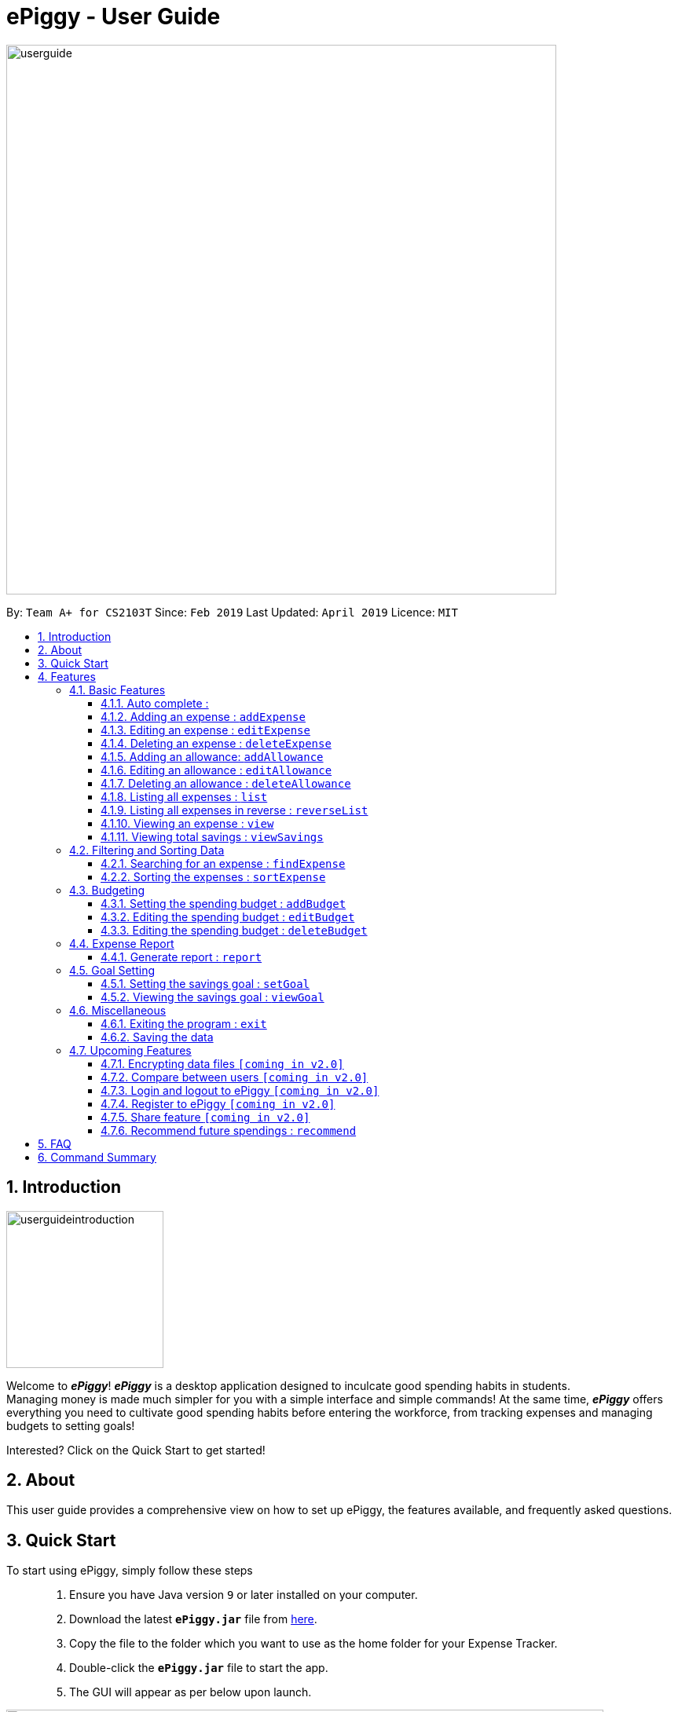 = ePiggy - User Guide
:site-section: UserGuide
:toc:
:toclevels: 4
:toc-title:
:toc-placement: preamble
:sectnums:
:imagesDir: images
:stylesDir: stylesheets
:xrefstyle: full
:experimental:
ifdef::env-github[]
:tip-caption: :bulb:
:note-caption: :information_source:
endif::[]
:repoURL: https://github.com/CS2103-AY1819S2-W17-4/main

image::userguide.png[width="700"]

By: `Team A+ for CS2103T`       Since: `Feb 2019`      Last Updated: `April 2019`     Licence: `MIT`

== Introduction

image::userguideintroduction.gif[width="200", role="center"]

Welcome to *_ePiggy_*! *_ePiggy_* is a desktop application designed to inculcate good spending habits in students. +
Managing money is made much simpler for you with a simple interface and simple commands!
At the same time, *_ePiggy_* offers everything you need to cultivate good spending habits before
entering the workforce, from tracking expenses and managing budgets to setting goals! +

Interested? Click on the Quick Start to get started!

== About
This user guide provides a comprehensive view on how to set up ePiggy, the features available, and frequently asked questions.

== Quick Start
To start using ePiggy, simply follow these steps::
1. Ensure you have Java version `9` or later installed on your computer. +
2. Download the latest *`ePiggy.jar`* file from link:{repoURL}/releases[here]. +
3. Copy the file to the folder which you want to use as the home folder for your Expense Tracker. +
4. Double-click the *`ePiggy.jar`* file to start the app. +
5. The GUI will appear as per below upon launch.

image::Ui.png[width="760"]
_Figure 1. The user interface upon launch of application_

*Some sample commands you can try:*

* `addExpense n/Chicken Rice $/4 t/dinner` +
This command adds a new expense of $4 for Chicken Rice today.
* `addAllowance $/20` +
This command adds a new allowance of $20.
* `addBudget $/500 p/28 d/01/02/2019` +
This command adds a budget of $500 from 1st February 2019 to 28th February 2019 (28 days).

[[Features]]
== Features

====
*Command Format*

* Words in `UPPER_CASE` are the parameters to be entered by the user. +
** E.g. For `addExpense n/EXPENSE_NAME`, `EXPENSE_NAME` is a parameter which can be used as `addExpense n/Chicken Rice`.
* Items in square brackets are optional. +
** E.g `n/EXPENSE_NAME [t/TAG]` can be used as `n/Chicken Rice t/School` or as `n/Chicken Rice`.
* Items with `…`​ after them can be used multiple times including zero times. +
** E.g. `[t/TAG]...` can be used as `{nbsp}` (i.e. 0 times), `t/school` (1 time), `t/hawker t/school` (2 times) etc.
* Parameters can be in any order. +
** E.g. If the command specifies `n/EXPENSE_NAME $/COST`, `$/COST n/EXPENSE_NAME` is also acceptable.
====

=== Basic Features
// tag::autocomplete[]
==== Auto complete :
Enter the first few letters of the command, and then press `Tab` key on the keyboard to auto complete the command. +
If the completed command is not what you want, delete the command. Enter the same letters again, and press `Tab`. Another command will show if the letters match another command. +

Example: enter letter 'a' and then press `Tab`, the command "addExpense n/ $/ t/ d/ " will show.

Delete the command, enter 'a' again and press `Tab`, the addBudget or addAllowance command will show.

[NOTE]
Enter 'as' and press `Tab`, *nothing will happen* because 'as' does not match any prefix of the command. +
Enter 'Add' and press `Tab`, *nothing will happen* because auto complete function is *case sensitive*.
// end::autocomplete[]
==== Viewing help : `help`
Lists all the user commands with their syntax and descriptions. +
Format: `help`

==== Adding an expense : `addExpense`

Adds a new expense record to the Expense Tracker. +
Format: `addExpense n/EXPENSE_NAME $/COST [d/DATE] [t/TAG]…`

Examples:

* `addExpense n/Chicken rice set $/5 t/Food d/21/02/2019` +
Adds an expense for a $5 chicken rice set, tagged as Food with the date as 21/02/2019.

* `addExpense n/Chicken rice set $/5 t/Food` +
Adds an expense for a $5 chicken rice set, tagged as Food dated as the current date, by default.

==== Editing an expense : `editExpense`

Edits an existing expense in ePiggy at a specific `*INDEX`* . +
The *`INDEX`* refers to the number in the displayed Expenses List which is next to the name of the expense. Existing values of
the expense will be changed according to the value of the parameters. +
Format: `editExpense INDEX [n/EXPENSE_NAME] [$/COST] [d/DATE] [t/TAG]…`

Examples:

* `editExpense 1 n/Pen $1 t/Supplies` +
Edits the name, cost and tag of the first expense in the Expense List to ‘Pen’, ‘$1’ and ‘Supplies’ respectively.
* `editExpense 2 t/Food` +
Edits the tag of the second expense in the Expense List to ‘Food’.

==== Deleting an expense : `deleteExpense`

Deletes the expense at the specified INDEX. The INDEX refers to the number in the displayed Expenses List which is next to
the name of the expense. +
Format: `deleteExpense INDEX`

Examples:

* `deleteExpense 1` +
Deletes the first expense in the displaying expense list from Expense Tracker.

==== Adding an allowance: `addAllowance`

Adds a new allowance record to the Expense Tracker. +
Format: `addAllowance n/EXPENSE_NAME $/COST [d/DATE] [t/TAG]…`

Examples:

* `addAllowance n/From Mom $/20 t/School d/21/02/2019` +
Adds an allowance of $20 from Mom, tagged as School with the date as 21/02/2019.

==== Editing an allowance : `editAllowance`

Edits an existing allowance in ePiggy at a specific `*INDEX`* . +
The *`INDEX`* refers to the number in the displayed Expenses List which is next to the name of the expense. Existing values of
the expense will be changed according to the value of the parameters. +
Format: `editAllowance INDEX [n/ALLOWANCE_NAME] [$/COST] [d/DATE] [t/TAG]…`

Examples:

* `editAllowance 1 n/From Mom $10 t/Emergency` +
Edits the name, cost and tag of the first allowance in ePiggy to ‘From Mom’, ‘$10’ and ‘Emergency’ respectively.
* `editAllowance 2 $/22` +
Edits the amount of the second allowance in ePiggy to ‘$22’.

==== Deleting an allowance : `deleteAllowance`

Deletes the allowance at the specified INDEX. The INDEX refers to the number in the displayed Expenses List which is next to
the name of the allowance. +
Format: `deleteAllowance INDEX`

Examples:

* `deleteExpense 1` +
Deletes the first allowance in the displaying expense list from Expense Tracker.

==== Listing all expenses : `list`

Lists the expense records from newest to oldest. Use this to return to the default view after search/sort commands +
Format: `list`

==== Listing all expenses in reverse : `reverseList`

Lists the expense records from oldest to newest. Use this to return to the default view after search/sort commands +
Format: `reverseList`


==== Viewing an expense : `view`

View the details of the selected *`INDEX`*. +
Format: `view INDEX`

Examples:

* `view 3` +
View will display more information on item 3 (eg. tags, entry description, etc.)

==== Viewing total savings : `viewSavings`

Show details of the net amount of money recorded in ePiggy. +
Format: `viewSavings`

=== Filtering and Sorting Data

==== Searching for an expense : `findExpense`

You can search for any expense in the list by specifying either its name, tag, date, range of dates, or range of amount. +
Format: *`findExpense [n/NAME] [t/TAG] [d/DATE_RANGE] [$/AMOUNT RANGE]`* +

Examples:

* `fE n/MCDONALDS` +
Displays all entries with the name “MCDONALDS”.
* `fE t/FOOD` +
Displays all entries with the tag specified (in this case, it’s food).
* `fE d/2019/01/02` +
Displays all entries listed on 2nd Jan 2019.
* `fE d/2019/01/02:2020/12/05` +
Displays all entries listed in the range 2nd Jan 2019 to 5th Dec 2020.
* `fE $/250` +
Displays all entries listed with the cost range of $250.
* `fE $/250:500` +
Displays all entries listed with the cost range of $250 to $500.

****
*Additional Information:* +
Searches and displays the expense along with its information, according to the user-specified command. +
If the entry is not found, it displays an appropriate error message. +
Date format is `yyyy/MM/dd` .
****

==== Sorting the expenses : `sortExpense`

The user can sort the expenses in the list by name, date added, amount in ascending or descending order. +
Format: `sortExpense -[n/d/$]/`

Examples:

* `sE n/` +
Sorts all entries by name (in ascending order).
* `sE d/` +
Sorts all entries by date in descending order.
* `sE $/` +
Sorts all entries by amount in ascending order.

=== Budgeting

==== Setting the spending budget : `addBudget`

Sets a total expenses budget for a certain time period. The time period will be in terms of days, and 1 day is the minimum
a person can set a budget for. +
This command can only be used if there are no budgets set yet. The addBudget command is case sensitive. +
Format: `addBudget $/AMOUNT p/TIME_PERIOD_IN_DAYS d/START_DATE`

Examples:

* `addBudget $/500 p/7 d/03/02/2019` +
Sets a total budget of $500 for each week starting from 3rd February 2019.

* `addBudget $/10000 p/15 d/01/01/2000` +
Sets a total budget of $10000 every 15 days starting from 1st January 2000.

****
*Additional Information:* +
Time period cannot exceed 1 million days.
Budget does not take into account allowances as budget only accounts for expenses.
****

*Display status of budget:* +
The Expense Tracker will show the status of the current budget whenever a new expense is added. It will display the following information: +

====
- Status of Budget (Old/Current) +
- Budgeted Amount($) +
- Start Date of Budget (date) +
- End Date of Budget (date) +
- Period of Budget (days) +
- Remaining Amount for Budget ($) +
- Remaining Days before Budget resets (Days) +
====

image::BudgetUi.png[width="760"]
_Figure 3: Shows budget status_

==== Editing the spending budget : `editBudget`

Edits the current budget. Budgets are not allowed to overlap, and at least one budget must already be present. +
The editBudget command is case sensitive. +
Format: `editBudget [$/AMOUNT] [p/TIME_PERIOD_IN_DAYS]`

Examples:

* `editBudget $/1000 p/7 d/01/01/2000` +
Edits the current budget to $1000 for each week starting from 01/01/2000.

* `editBudget $/200 p/15` +
Edits the current budget to $200 for every 15 days starting from the budget's initial start date.

****
*Additional Information:* +
Time period cannot exceed 1 million days.
Budget does not take into account allowances as budget only accounts for expenses.
****

==== Editing the spending budget : `deleteBudget`

Deletes the budget at the specified `INDEX`. The `INDEX` refers to the number in the displayed Budget List which is next to
the status of the budget. +
Format: `deleteBudget INDEX`

Examples:

* `delete 1` +
Deletes the first budget in the Budget List.

****
*Additional Information:* +
Budget does not take into account allowances as budget only accounts for expenses.
****
// tag::report[]
=== Expense Report

==== Generate report : `report`

Generates a report of the given date, month, or year. The report consists of total inflow, total outflow, and proportion of total expense and total allowance. +

Format: `report [d/DD/MM/YYYY]` Generates a report for specified date.

Format: `report [d/MM/YYYY]` Generates a report for specified month.

Format: `report [d/YYYY]` Generates a report for specified year.

Format: `report` Generates a report of all records in ePiggy.

[NOTE]
The message of conclusion under the chart will show only if you add at least one expense to ePiggy.

Examples:

* Example 1: `report` +
View the completed report of all the records.

image::report1.png[width="400"]
Figure of example 1: Completed report part 1.

image::report2.png[width="400"]
Figure of example 1: Completed report part 2.

***

* Example 2: `report d/10/04/2019` +
View the specified date report of 10 Apr 2019.

image::reportDay.png[width="500"]
Figure of example 2: Report for specified date.

***

* Example 3: `report d/04/2019` +
View the specified month report of Apr 2019.

image::reportMonth.png[width="500"]
Figure of example 3: Report for specified month.

***

* Example 4: `report d/2019` +
View the specified year report of 2019.

image::reportYear.png[width="500"]
Figure of example 4: Report for specified year.
// end::report[]

=== Goal Setting
// tag::setGoal[]
==== Setting the savings goal : `setGoal`

Sets the item and the amount that the user wishes to save up for. +
Format: `setGoal n/ITEM_NAME $/AMOUNT`

Example:

* `setGoal n/nike shoes $/80` +
Sets the goal to a $80 Nike shoe.

// end::setGoal[]

// tag::viewGoal[]
==== Viewing the savings goal : `viewGoal`

Show details about the current goal set. +
Format: `viewGoal`

// end::viewGoal[]

=== Miscellaneous

==== Exiting the program : `exit`

Exits the program. +
Format: `exit`

==== Saving the data

ePiggy's data is saved in the hard disk automatically after any command that changes the data. +
There is no need to save manually.

=== Upcoming Features

// tag::dataencryption[]
==== Encrypting data files `[coming in v2.0]`

User can enable/disable data encryption to secure their files.
// end::dataencryption[]

==== Compare between users `[coming in v2.0]`

Compares between different users.
Requires multiple accounts in the same network.

// tag::v2.0[]
==== Login and logout to ePiggy `[coming in v2.0]`

Login and logout ePiggy as an existing user. +

==== Register to ePiggy `[coming in v2.0]`

Register a new user in ePiggy. +
// end::v2.0[]


==== Share feature `[coming in v2.0]`

Allows you to share your expenses with anyone, by sending them an email
including an attachment of your personal `ePiggy` data in CSV format. +


==== Recommend future spendings : `recommend`

Recommends a daily limit you need to have in order to satisfy your budget and the income you need to have if you intend to maintain your current spending habits. +

== FAQ

*Q*: How do I transfer my data to another Computer? +
*A*: Install the app in the other computer and overwrite the empty data file it creates with the file that contains the data of your previous ePiggy folder.

== Command Summary

* *Help* : `help`

* *Add Expense* : `addExpense n/EXPENSE_NAME $/COST [d/DATE] [a/NAME_OF_THE_SHOP] [t/TAG]…` +
e.g. `addExpense n/Chicken rice set $/5 t/Food a/HAINAN KITCHEN d/2019-02-21`

* *Add Allowance* : `addAllowance $/AMOUNT` +
e.g. `addAllowance $/10`

* *List* : `list`

* *Reverse list* : `reverseList`

* *Edit* : `edit INDEX [n/EXPENSE_NAME] [$/COST] [c/CATEGORY] [d/DATE] [t/TAG]…` +
e.g. `edit 1 n/pen $1 c/supplies`

* *Delete* : `delete INDEX` +
e.g. `delete 3`

* *View Expense* : `view INDEX` +
e.g. `view 3`

* *View Savings* : `viewSavings`

* *Search* : `search -[n/t/d/$] [NAME/TAG/DATE RANGE/AMOUNT RANGE]` +
e.g.`search -n MCDONALDS`

* *Sort* : `sort -[n/d/$] -[A/D]` +
e.g.`sort -n`

* *Set Budget* : `addBudget $/AMOUNT p/TIME_PERIOD_IN_DAYS $/START_DATE` +
e.g.`addBudget $500.00 t/7 d/01/02/2019`

* *Edit Budget* : `editBudget [$/AMOUNT] [p/TIME_PERIOD_IN_DAYS] [$/START_DATE]` +
e.g.`editBudget $300.00 t/28`

* *Delete Budget* : `deleteBudget INDEX` +
e.g.`deleteBudget 2`

* *Recommend* : `recommend`

* *Report* : `report d/DD/MM/YYYY` +
e.g. `report d/21/03/2019`

* *Set Savings Goal* : `setGoal n/ITEM_NAME $/AMOUNT` +
e.g. `setGoal n/nike shoes $/80`

* *View Savings Goal* : `viewGoal`

* *Exit* : `exit`
